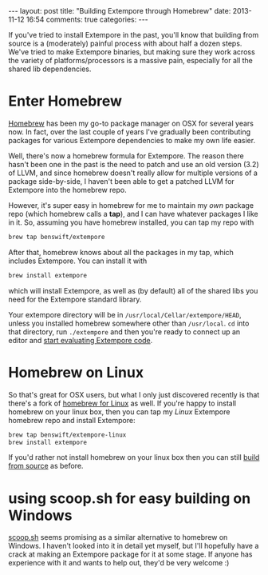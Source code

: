 #+begin_html
---
layout: post
title: "Building Extempore through Homebrew"
date: 2013-11-12 16:54
comments: true
categories:
---
#+end_html
If you've tried to install Extempore in the past, you'll know that
building from source is a (moderately) painful process with about half
a dozen steps. We've tried to make Extempore binaries, but making sure
they work across the variety of platforms/processors is a massive
pain, especially for all the shared lib dependencies.

* Enter Homebrew

[[http://brew.sh][Homebrew]] has been my go-to package manager on OSX for several years
now.  In fact, over the last couple of years I've gradually been
contributing packages for various Extempore dependencies to make my
own life easier.

Well, there's now a homebrew formula for Extempore.  The reason there
hasn't been one in the past is the need to patch and use an old
version (3.2) of LLVM, and since homebrew doesn't really allow for
multiple versions of a package side-by-side, I haven't been able to
get a patched LLVM for Extempore into the homebrew repo.

However, it's super easy in homebrew for me to maintain my /own/
package repo (which homebrew calls a *tap*), and I can have whatever
packages I like in it.  So, assuming you have homebrew installed, you
can tap my repo with

#+BEGIN_SRC sh
brew tap benswift/extempore
#+END_SRC

After that, homebrew knows about all the packages in my tap, which
includes Extempore.  You can install it with

#+BEGIN_SRC sh
brew install extempore
#+END_SRC

which will install Extempore, as well as (by default) all of the
shared libs you need for the Extempore standard library.

Your extempore directory will be in
=/usr/local/Cellar/extempore/HEAD=, unless you installed homebrew
somewhere other than =/usr/local=. =cd= into that directory, run
=./extempore= and then you're ready to connect up an editor and [[file:./2012-09-26-interacting-with-the-extempore-compiler.org][start
evaluating Extempore code]].

* Homebrew on Linux

So that's great for OSX users, but what I only just discovered
recently is that there's a fork of [[https://github.com/Homebrew/linuxbrew][homebrew for Linux]] as well.  If
you're happy to install homebrew on your linux box, then you can tap
my /Linux/ Extempore homebrew repo and install Extempore:

#+BEGIN_SRC sh
brew tap benswift/extempore-linux
brew install extempore
#+END_SRC

If you'd rather not install homebrew on your linux box then you can
still [[file:./2013-03-20-building-extempore-on-osx-linux.org][build from source]] as before.

* using scoop.sh for easy building on Windows

[[http://scoop.sh][scoop.sh]] seems promising as a similar alternative to homebrew on
Windows.  I haven't looked into it in detail yet myself, but I'll
hopefully have a crack at making an Extempore package for it at some
stage.  If anyone has experience with it and wants to help out, they'd
be very welcome :)

